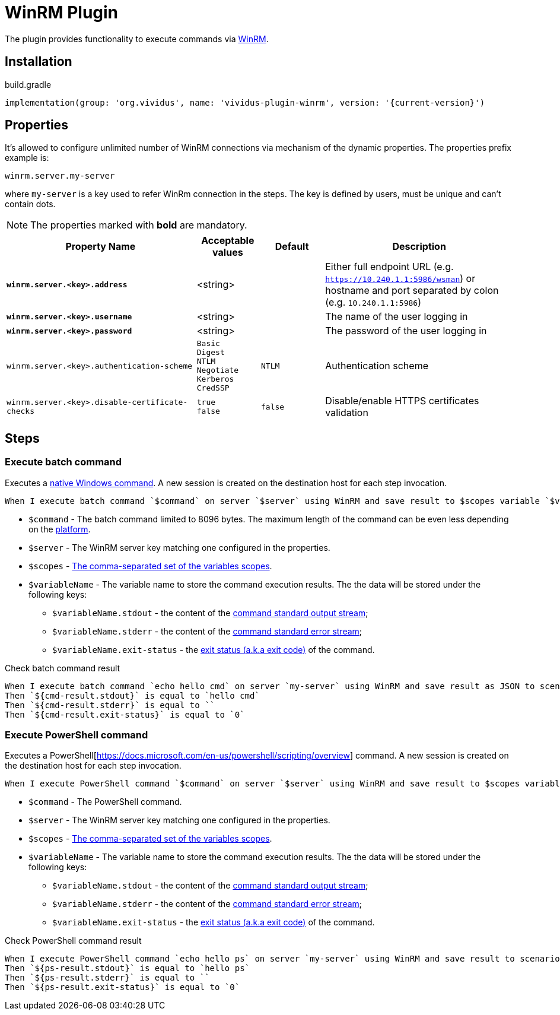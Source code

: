 = WinRM Plugin

The plugin provides functionality to execute commands via https://docs.microsoft.com/en-us/windows/win32/winrm/portal[WinRM].

== Installation

.build.gradle
[source,gradle,subs="attributes+"]
----
implementation(group: 'org.vividus', name: 'vividus-plugin-winrm', version: '{current-version}')
----

== Properties

It's allowed to configure unlimited number of WinRM connections via mechanism of the dynamic properties. The properties prefix example is:
```properties
winrm.server.my-server
```
where `my-server` is a key used to refer WinRm connection in the steps. The key is defined by users, must be unique and can't contain dots.

NOTE: The properties marked with *bold* are mandatory.

[cols="3,1,1,3", options="header"]
|===
|Property Name
|Acceptable values
|Default
|Description

|[subs=+quotes]`*winrm.server.<key>.address*`
|<string>
|
|Either full endpoint URL (e.g. `https://10.240.1.1:5986/wsman`) or hostname and port separated by colon (e.g. `10.240.1.1:5986`)

|[subs=+quotes]`*winrm.server.<key>.username*`
|<string>
|
|The name of the user logging in

|[subs=+quotes]`*winrm.server.<key>.password*`
|<string>
|
|The password of the user logging in


|`winrm.server.<key>.authentication-scheme`
a|`Basic` +
`Digest` +
`NTLM` +
`Negotiate` +
`Kerberos` +
`CredSSP`
|`NTLM`
|Authentication scheme

|`winrm.server.<key>.disable-certificate-checks`
a|`true` +
`false`
|`false`
|Disable/enable HTTPS certificates validation

|===

== Steps

=== Execute batch command

Executes a https://en.wikibooks.org/wiki/Windows_Batch_Scripting[native Windows command]. A new session is created on the destination host for each step invocation.

[source,gherkin]
----
When I execute batch command `$command` on server `$server` using WinRM and save result to $scopes variable `$variableName`
----

* `$command` - The batch command limited to 8096 bytes. The maximum length of the command can be even less depending on the https://support.microsoft.com/en-us/kb/830473[platform].
* `$server` - The WinRM server key matching one configured in the properties.
* `$scopes` - xref:commons:variables.adoc#_scopes[The comma-separated set of the variables scopes].
* `$variableName` - The variable name to store the command execution results. The the data will be stored under the following keys:
+
  - `$variableName.stdout` - the content of the https://en.wikipedia.org/wiki/Standard_streams#Standard_output_(stdout)[command standard output stream];
  - `$variableName.stderr` - the content of the https://en.wikipedia.org/wiki/Standard_streams#Standard_error_(stderr)[command standard error stream];
  - `$variableName.exit-status` - the https://en.wikipedia.org/wiki/Exit_status[exit status (a.k.a exit code)] of the command.

.Check batch command result
[source,gherkin]
----
When I execute batch command `echo hello cmd` on server `my-server` using WinRM and save result as JSON to scenario variable `cmd-result`
Then `${cmd-result.stdout}` is equal to `hello cmd`
Then `${cmd-result.stderr}` is equal to ``
Then `${cmd-result.exit-status}` is equal to `0`
----

=== Execute PowerShell command

Executes a PowerShell[https://docs.microsoft.com/en-us/powershell/scripting/overview] command. A new session is created on the destination host for each step invocation.

[source,gherkin]
----
When I execute PowerShell command `$command` on server `$server` using WinRM and save result to $scopes variable `$variableName`
----

* `$command` - The PowerShell command.
* `$server` - The WinRM server key matching one configured in the properties.
* `$scopes` - xref:commons:variables.adoc#_scopes[The comma-separated set of the variables scopes].
* `$variableName` - The variable name to store the command execution results. The the data will be stored under the following keys:
+
  - `$variableName.stdout` - the content of the https://en.wikipedia.org/wiki/Standard_streams#Standard_output_(stdout)[command standard output stream];
  - `$variableName.stderr` - the content of the https://en.wikipedia.org/wiki/Standard_streams#Standard_error_(stderr)[command standard error stream];
  - `$variableName.exit-status` - the https://en.wikipedia.org/wiki/Exit_status[exit status (a.k.a exit code)] of the command.

.Check PowerShell command result
[source,gherkin]
----
When I execute PowerShell command `echo hello ps` on server `my-server` using WinRM and save result to scenario variable `ps-result`
Then `${ps-result.stdout}` is equal to `hello ps`
Then `${ps-result.stderr}` is equal to ``
Then `${ps-result.exit-status}` is equal to `0`
----
